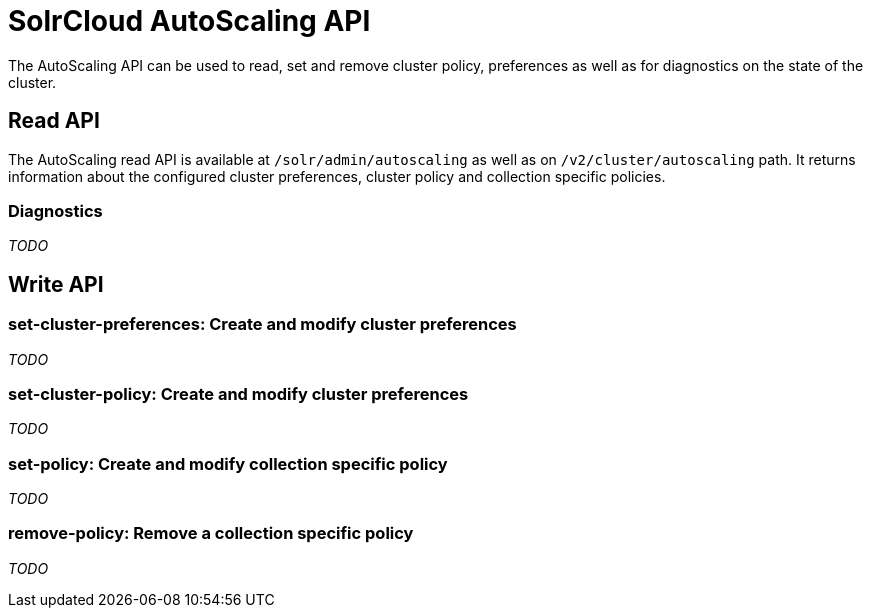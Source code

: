 = SolrCloud AutoScaling API
:page-shortname: solrcloud-autoscaling-api
:page-permalink: solrcloud-autoscaling-api.html
:page-toclevels: 2
:page-tocclass: right
// Licensed to the Apache Software Foundation (ASF) under one
// or more contributor license agreements.  See the NOTICE file
// distributed with this work for additional information
// regarding copyright ownership.  The ASF licenses this file
// to you under the Apache License, Version 2.0 (the
// "License"); you may not use this file except in compliance
// with the License.  You may obtain a copy of the License at
//
//   http://www.apache.org/licenses/LICENSE-2.0
//
// Unless required by applicable law or agreed to in writing,
// software distributed under the License is distributed on an
// "AS IS" BASIS, WITHOUT WARRANTIES OR CONDITIONS OF ANY
// KIND, either express or implied.  See the License for the
// specific language governing permissions and limitations
// under the License.

The AutoScaling API can be used to read, set and remove cluster policy, preferences as well as for diagnostics on the state of the cluster.

== Read API

The AutoScaling read API is available at `/solr/admin/autoscaling` as well as on `/v2/cluster/autoscaling` path. It returns information about the configured cluster preferences, cluster policy and collection specific policies.

=== Diagnostics

__TODO__

== Write API

=== set-cluster-preferences: Create and modify cluster preferences

__TODO__

=== set-cluster-policy: Create and modify cluster preferences

__TODO__

=== set-policy: Create and modify collection specific policy

__TODO__

=== remove-policy: Remove a collection specific policy

__TODO__
